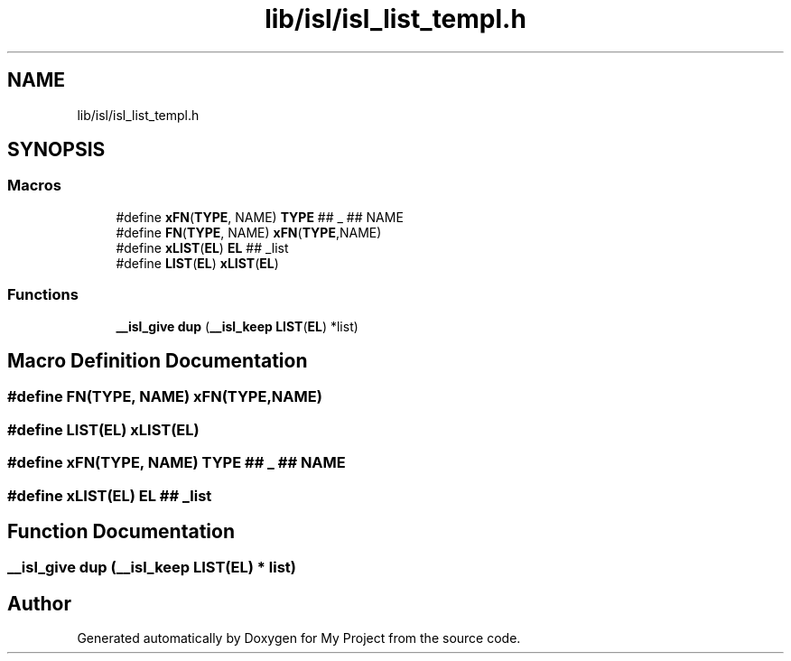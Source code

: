 .TH "lib/isl/isl_list_templ.h" 3 "Sun Jul 12 2020" "My Project" \" -*- nroff -*-
.ad l
.nh
.SH NAME
lib/isl/isl_list_templ.h
.SH SYNOPSIS
.br
.PP
.SS "Macros"

.in +1c
.ti -1c
.RI "#define \fBxFN\fP(\fBTYPE\fP,  NAME)   \fBTYPE\fP ## _ ## NAME"
.br
.ti -1c
.RI "#define \fBFN\fP(\fBTYPE\fP,  NAME)   \fBxFN\fP(\fBTYPE\fP,NAME)"
.br
.ti -1c
.RI "#define \fBxLIST\fP(\fBEL\fP)   \fBEL\fP ## _list"
.br
.ti -1c
.RI "#define \fBLIST\fP(\fBEL\fP)   \fBxLIST\fP(\fBEL\fP)"
.br
.in -1c
.SS "Functions"

.in +1c
.ti -1c
.RI "\fB__isl_give\fP \fBdup\fP (\fB__isl_keep\fP \fBLIST\fP(\fBEL\fP) *list)"
.br
.in -1c
.SH "Macro Definition Documentation"
.PP 
.SS "#define FN(\fBTYPE\fP, NAME)   \fBxFN\fP(\fBTYPE\fP,NAME)"

.SS "#define LIST(\fBEL\fP)   \fBxLIST\fP(\fBEL\fP)"

.SS "#define xFN(\fBTYPE\fP, NAME)   \fBTYPE\fP ## _ ## NAME"

.SS "#define xLIST(\fBEL\fP)   \fBEL\fP ## _list"

.SH "Function Documentation"
.PP 
.SS "\fB__isl_give\fP dup (\fB__isl_keep\fP \fBLIST\fP(\fBEL\fP) * list)"

.SH "Author"
.PP 
Generated automatically by Doxygen for My Project from the source code\&.
